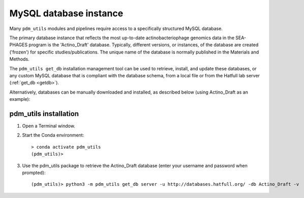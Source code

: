 .. _install_database:

MySQL database instance
=======================

Many ``pdm_utils`` modules and pipelines require access to a specifically structured MySQL database.

The primary database instance that reflects the most up-to-date actinobacteriophage genomics data in the SEA-PHAGES program is the 'Actino_Draft' database. Typically, different versions, or instances, of the database are created ('frozen') for specific studies/publications. The unique name of the database is normally published in the Materials and Methods.

The ``pdm_utils get_db`` installation management tool can be used to retrieve, install, and update these databases, or any custom MySQL database that is compliant with the database schema, from a local file or from the Hatfull lab server (:ref:`get_db <getdb>`).

Alternatively, databases can be manually downloaded and installed, as described below (using Actino_Draft as an example):

pdm_utils installation
*******************

#. Open a Terminal window.
#. Start the Conda environment::

    > conda activate pdm_utils
    (pdm_utils)>

#. Use the pdm_utils package to retrieve the Actino_Draft database (enter your username and password when prompted)::

    (pdm_utils)> python3 -m pdm_utils get_db server -u http://databases.hatfull.org/ -db Actino_Draft -v

